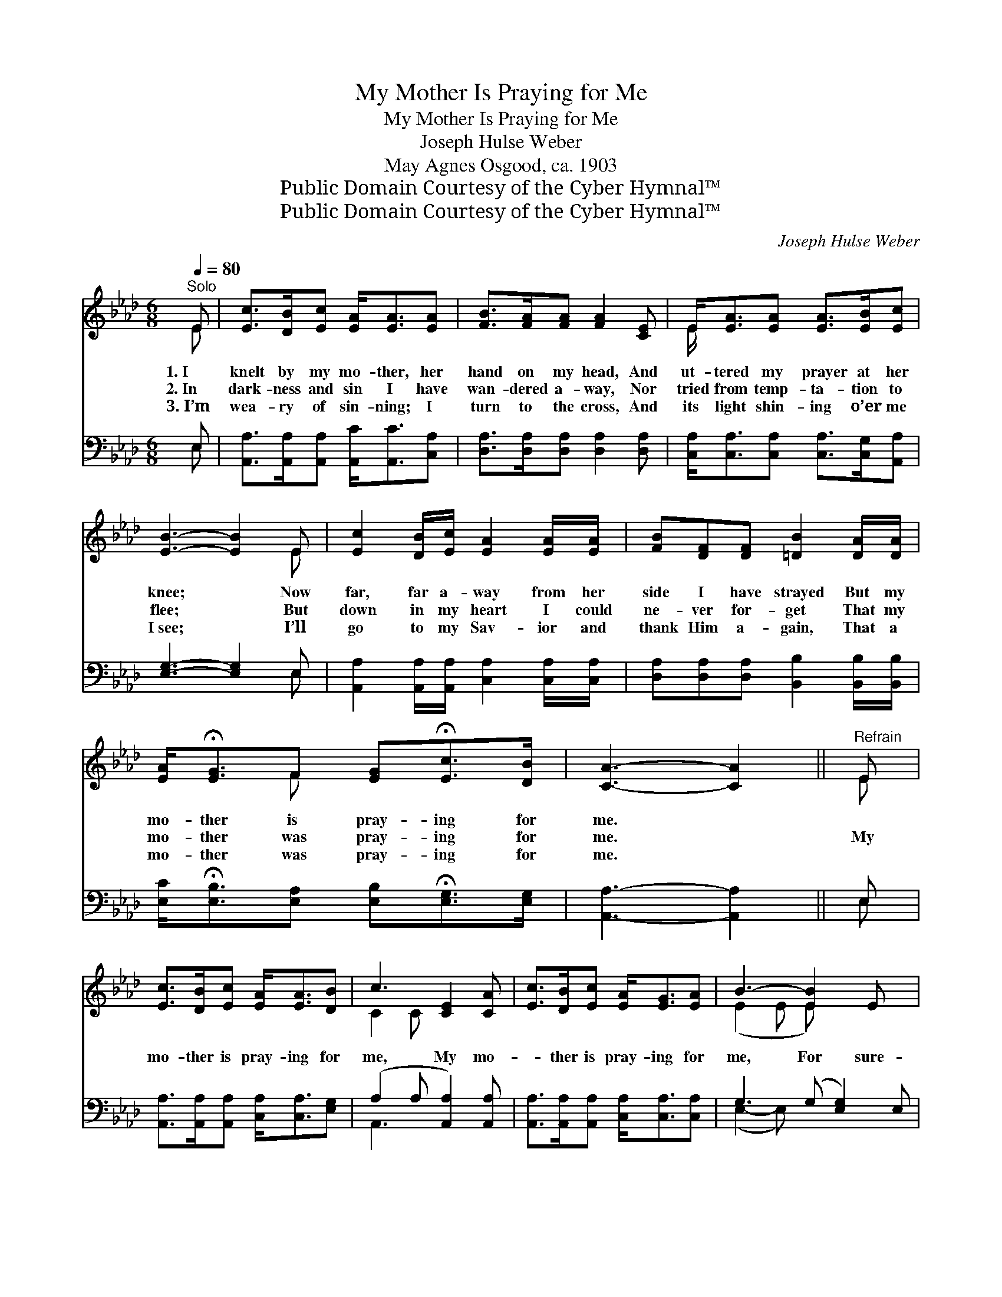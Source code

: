 X:1
T:My Mother Is Praying for Me
T:My Mother Is Praying for Me
T:Joseph Hulse Weber
T:May Agnes Osgood, ca. 1903
T:Public Domain Courtesy of the Cyber Hymnal™
T:Public Domain Courtesy of the Cyber Hymnal™
C:Joseph Hulse Weber
Z:Public Domain
Z:Courtesy of the Cyber Hymnal™
%%score ( 1 2 ) ( 3 4 )
L:1/8
Q:1/4=80
M:6/8
K:Ab
V:1 treble 
V:2 treble 
V:3 bass 
V:4 bass 
V:1
"^Solo" E | [Ec]>[DB][Ec] [EA]<[EA][EA] | [FB]>[FA][FA] [FA]2 [CE] | E<[EA][EA] [EA]>[EB][Ec] | %4
w: 1.~I|knelt by my mo- ther, her|hand on my head, And|ut- tered my prayer at her|
w: 2.~In|dark- ness and sin I have|wan- dered a- way, Nor|tried from temp- ta- tion to|
w: 3.~I’m|wea- ry of sin- ning; I|turn to the cross, And|its light shin- ing o’er me|
 [EB]3- [EB]2 E | [Ec]2 [DB]/[Ec]/ [EA]2 [EA]/[EA]/ | [FB][DF][DF] [=DB]2 [DA]/[DA]/ | %7
w: knee; * Now|far, far a- way from her|side I have strayed But my|
w: flee; * But|down in my heart I could|ne- ver for- get That my|
w: I~see; * I’ll|go to my Sav- ior and|thank Him a- gain, That a|
 [EA]<!fermata![EG]F [EG]!fermata![Ec]>[DB] | [CA]3- [CA]2 ||"^Refrain" E | %10
w: mo- ther is pray- ing for|me. *||
w: mo- ther was pray- ing for|me. *|My|
w: mo- ther was pray- ing for|me. *||
 [Ec]>[DB][Ec] [EA]<[EA][DB] | c3 [CE]2 [CA] | [Ec]>[DB][Ec] [EA]<[EG][EA] | B3- [EB]2 E x | %14
w: ||||
w: mo- ther is pray- ing for|me, My mo-|* ther is pray- ing for|me, For sure-|
w: ||||
 [Ec]>[DB][Ec] [FA]2 [EA]/[EA]/ | [FB]<[DF][DF] !fermata![=DB]2 [DA] | %16
w: ||
w: ly I know that wher- ev-|er I go, My mo-|
w: ||
 [EA]<!fermata![EG]F [EG]!fermata![Ec]>[DB] | A3- [CA]2 |] %18
w: ||
w: ther is pray- ing for me.||
w: ||
V:2
 E | x6 | x6 | E/ x11/2 | x5 E | x6 | x6 | x2 F x3 | x5 || E | x6 | C2 C x3 | x6 | (E2 E E) x3 | %14
 x6 | x6 | x2 F x3 | C2 D x2 |] %18
V:3
 E, | [A,,A,]>[A,,A,][A,,A,] [A,,C]<[A,,C][C,A,] | [D,A,]>[D,A,][D,A,] [D,A,]2 [D,A,] | %3
 [C,A,]<[C,A,][C,A,] [C,A,]>[C,G,][A,,A,] | [E,G,]3- [E,G,]2 E, | %5
 [A,,A,]2 [A,,A,]/[A,,A,]/ [C,A,]2 [C,A,]/[C,A,]/ | [D,A,][D,A,][D,A,] [B,,B,]2 [B,,B,]/[B,,B,]/ | %7
 [E,C]<!fermata![E,B,][E,A,] [E,B,]!fermata![E,G,]>[E,G,] | [A,,A,]3- [A,,A,]2 || E, | %10
 [A,,A,]>[A,,A,][A,,A,] [C,A,]<[C,A,][E,G,] | (A,2 A, [A,,A,]2) [A,,A,] | %12
 [A,,A,]>[A,,A,][A,,A,] [C,A,]<[C,A,][C,A,] | G,3 (G, [E,G,]2) E, | %14
 [A,,A,]>[A,,A,][A,,A,] [C,A,]2 [C,A,]/[C,A,]/ | [D,A,]<[D,A,][D,A,] !fermata![B,,B,]2 [B,,B,] | %16
 [E,C]<!fermata![E,B,][E,A,] [E,B,][E,G,]>[E,G,] | (A,2 F, [A,,E,]2) |] %18
V:4
 E, | x6 | x6 | x6 | x5 E, | x6 | x6 | x6 | x5 || E, | x6 | A,,3- x3 | x6 | (E,2- E,) x4 | x6 | %15
 x6 | x6 | A,,3- x2 |] %18

